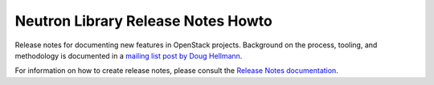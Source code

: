 ===================================
Neutron Library Release Notes Howto
===================================

Release notes for documenting new features in OpenStack projects.
Background on the process, tooling, and methodology is documented
in a `mailing list post by Doug Hellmann <http://lists.openstack.org/pipermail/openstack-dev/2015-November/078301.html>`_.

For information on how to create release notes, please consult the
`Release Notes documentation <http://docs.openstack.org/developer/reno/>`_.
